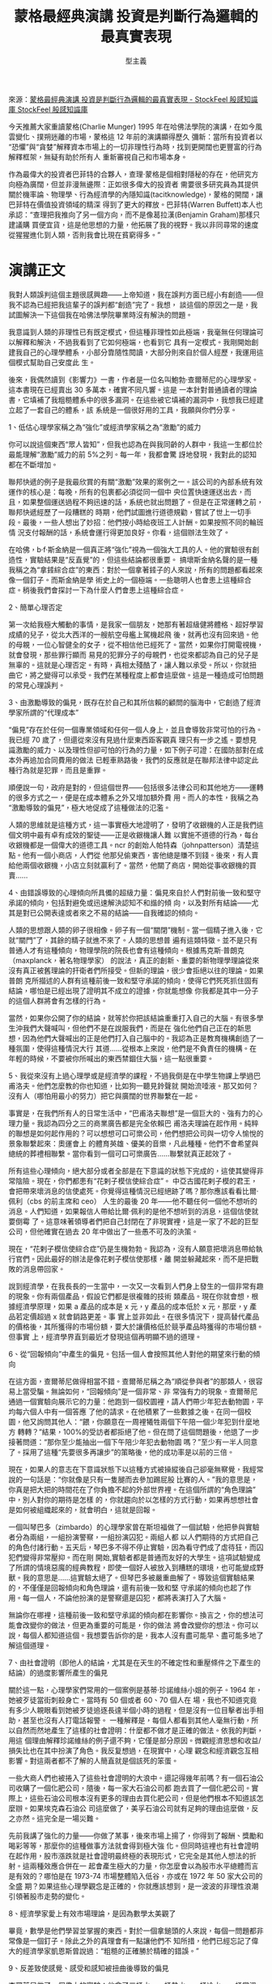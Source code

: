 #+BEGIN_COMMENT
.. title: 蒙格最經典演講 投資是判斷行為邏輯的最真實表現
.. slug: munger-speaking
.. date: 2018-08-03 11:57:39 UTC+08:00
.. status:
.. tags: Munger
.. category: investment
.. link:
.. description:
.. type: text
#+END_COMMENT
#+OPTIONS: toc:nil ^:{}
#+LANGUAGE: zh-TW

#+TITLE: 蒙格最經典演講 投資是判斷行為邏輯的最真實表現
#+AUTHOR: 型主義

來源：[[https://www.stockfeel.com.tw/%E8%92%99%E6%A0%BC%E6%9C%80%E7%B6%93%E5%85%B8%E6%BC%94%E8%AC%9B-%E6%8A%95%E8%B3%87%E6%98%AF%E5%88%A4%E6%96%B7%E8%A1%8C%E7%82%BA%E9%82%8F%E8%BC%AF%E7%9A%84%E6%9C%80%E7%9C%9F%E5%AF%A6%E8%A1%A8%E7%8F%BE/][蒙格最經典演講 投資是判斷行為邏輯的最真實表現 - StockFeel 股感知識庫 StockFeel 股感知識庫]]

今天推薦大家重讀蒙格(Charlie Munger) 1995 年在哈佛法學院的演講，在如今風雲變化、撲朔迷離的市場，蒙格這 12 年前的演講顯得歷久
彌新：當所有投資者以“恐懼”與“貪婪”解釋資本市場上的一切非理性行為時，找到更開闊也更豐富的行為解釋框架，無疑有助於所有人
重新審視自己和市場本身。

作為最偉大的投資者巴菲特的合夥人，查理·蒙格是個相對隱秘的存在，他研究方向極為廣闊，但並非漫無邊際：正如很多偉大的投資者
需要很多研究員為其提供關於機率論、物理學、行為經濟學的內隱知識(tacitknowledge)，蒙格的開闊，讓巴菲特在價值投資領域的精深
得到了更大的釋放。巴菲特(Warren Buffett)本人也承認：“查理把我推向了另一個方向，而不是像葛拉漢(Benjamin Graham)那樣只建議購
買便宜貨，這是他思想的力量，他拓展了我的視野。我以非同尋常的速度從猩猩進化到人類，否則我會比現在貧窮得多。”

* 演講正文

我對人類誤判這個主題很感興趣——上帝知道，我在誤判方面已經小有創造——但我不認為已經把我這輩子的誤判都“創造”完了。我想，
談這個的原因之一是，我試圖解決一下這個我在哈佛法學院畢業時沒有解決的問題。

我意識到人類的非理性已有既定模式，但這種非理性如此極端，我毫無任何理論可以解釋和解決，不過我看到了它如何極端，也看到它
具有一定模式。我剛開始創建我自己的心理學體系，小部分靠隨性閱讀，大部分則來自於個人經歷，我運用這個模式幫助自己安度此
生。

後來，我偶然讀到《影響力》一書，作者是一位名叫鮑勃·查爾蒂尼的心理學家。這本書現在已經賣出 30 多萬本，確實不同凡響。這是
一本針對普通讀者的理論書，它填補了我粗糙體系中的很多漏洞。在這些被它填補的漏洞中，我想我已經建立起了一套自己的體系，該
系統是一個很好用的工具，我願與你們分享。

1、低估心理學家稱之為“強化”或經濟學家稱之為“激勵”的威力

你可以說這個東西“眾人皆知”，但我也認為在與我同齡的人群中，我這一生都位於最能理解“激勵”威力的前 5%之列。每一年，我都會驚
訝地發現，我對此的認知都在不斷增加。

聯邦快遞的例子是我最欣賞的有關“激勵”效果的案例之一。該公司的內部系統有效運作的核心是：每晚，所有的包裹都必須從同一個中
央位置快速運送出去，而且，如果整個運送過程不夠迅速的話，系統也就出問題了。但是在正常運轉之前，聯邦快遞經歷了一段糟糕的
時期，他們試圖進行道德規勸，嘗試了世上一切手段。最後，一些人想出了妙招：他們按小時給夜班工人計酬。如果按照不同的輪班情
況支付報酬的話，系統會運行得更加良好。你看，這個辦法生效了。

在哈佛，b·f·斯金納是一個真正將“強化”視為一個強大工具的人。他的實驗很有創造性，實驗結果是“反直覺”的，但這些結論都很重要。
搞壞斯金納名聲的是一種我稱之為“拿錘綜合症”的東西：對於一個拿著錘子的人來說，所有的問題都看起來像一個釘子。而斯金納是學
術史上的一個極端。一些聰明人也會患上這種綜合症。稍後我們會探討一下為什麼人們會患上這種綜合症。

2、簡單心理否定

第一次給我極大觸動的事情，是我家一個朋友，她那有著超級健將體格、超好學習成績的兒子，從北大西洋的一艘航空母艦上駕機起飛
後，就再也沒有回來過。他的母親，一位心智健全的女子，從不相信他已經死了。當然，如果你打開電視機，就會發現，那些罪行顯而
易見的犯罪分子的母親們，也從來都認為自己的兒子是無辜的。這就是心理否定。有時，真相太殘酷了，讓人難以承受。所以，你就扭
曲它，將之變得可以承受。我們在某種程度上都會這麼做。這是一種造成可怕問題的常見心理誤判。

3、由激勵導致的偏見，既存在於自己和其所信賴的顧問的腦海中，它創造了經濟學家所謂的“代理成本”

“偏見”存在於任何一個專業領域和任何一個人身上，並且會導致非常可怕的行為。我已經 70 歲了，但還從來沒有見過什麼東西距客觀真
理只有一步之遙。要想見識激勵的威力、以及理性但卻可怕的行為的力量，如下例子可證：在國防部對在成本外再追加合同費用的做法
已輕車熟路後，我們的反應就是在聯邦法律中認定此種行為就是犯罪，而且是重罪。

順便說一句，政府是對的，但這個世界——包括很多法律公司和其他地方——運轉的很多方式之一，便是在成本體系之外又增加額外費
用。而人的本性，我稱之為“激勵導致的偏見”，極大地促成了這種做法的氾濫。

人類的思維就是這種方式，這一事實極大地證明了，發明了收銀機的人正是我們這個文明中最有卓有成效的聖徒——正是收銀機讓人難
以實施不道德的行為，每台收銀機都是一個偉大的道德工具。ncr 的創始人帕特森（johnpatterson）清楚這點。他有一個小商店，人們從
他那兒偷東西，害他總是賺不到錢。後來，有人賣給他兩個收銀機，小店立刻就贏利了。當然，他關了商店，開始從事收銀機的買
賣……

4、由錯誤導致的心理傾向所具備的超級力量：偏見來自於人們對前後一致和堅守承諾的傾向，包括對避免或迅速解決認知不和諧的傾
向，以及對所有結論——尤其是對已公開表達或者來之不易的結論——自我確認的傾向。

人類的思想跟人類的卵子很相像。卵子有一個“關閉”機制。當一個精子進入後，它就“關門”了，其餘的精子就進不來了。人類的思想普
遍有這類特徵。並不是只有普通人才有這種傾向，物理學院的院長也會有這種傾向。根據馬克斯·普朗克（maxplanck，著名物理學家）
的說法，真正的創新、重要的新物理學理論從來沒有真正被舊理論的扞衛者們所接受。但新的理論，很少會拒絕以往的理論。如果普朗
克所描述的人群有這種前後一致和堅守承諾的傾向，使得它們死死抓住固有結論，哪怕是已經出現了證明其不成立的證據，你就能想像
你我都是其中一分子的這個人群將會有怎樣的行為。

當然，如果你公開了你的結論，就等於你把該結論重重打入自己的大腦。有很多學生沖我們大聲喊叫，但他們不是在說服我們，而是在
強化他們自己正在的新思想，因為他們大聲喊出的正是他們打入自己腦中的。我認為正是教育機構創造了一種氛圍，使得這種情況大行
其道……從根本上來說，他們是不負責任的機構。在年輕的時候，不要被你所喊出的東西禁錮住大腦，這一點很重要。

5、我從來沒有上過心理學或是經濟學的課程，不過我倒是在中學生物課上學過巴甫洛夫。他們怎麼教的你也知道，比如狗一聽見鈴聲就
開始流唾液。那又如何？沒有人（哪怕用最小的努力）把它與廣闊的世界聯繫在一起。

事實是，在我們所有人的日常生活中，“巴甫洛夫聯想”是一個巨大的、強有力的心理力量。我認為四分之三的商業廣告都是完全依賴巴
甫洛夫理論在起作用。純粹的聯想是如何起作用的？可以想想可口可樂公司，他們想把公司與一切令人愉悅的景象聯繫起來：奧運會上
的體育英雄、優美的音樂，凡此種種。他們不會希望與總統的葬禮相聯繫。當你看到一個可口可樂廣告……聯繫就真正起效了。

所有這些心理傾向，絕大部分或者全部是在下意識的狀態下完成的，這使其變得非常陰險。現在，你們都患有“花剌子模信使綜合症”。
中亞古國花剌子模的君王，會把帶來壞消息的信使處死。你覺得這種情況已經絕跡了嗎？那你應該看看比爾·佩利（cbs 的前主席和 ceo）
人生的最後 20 年——他不聽任何一個他不想听的消息。人們知道，如果報信人帶給比爾·佩利的是他不想听到的消息，這個信使就要倒霉
了。這意味著領導者們把自己封閉在了非現實裡，這是一家了不起的巨型公司，但他確實在過去 20 年中做出了一些愚不可及的決策。

現在，“花剌子模信使綜合症”仍是生機勃勃。我認為，沒有人願意把壞消息帶給執行官們。因此最好的辦法是像花剌子模信使那樣，離
開並躲藏起來，而不是把戰敗的消息帶回家。

說到經濟學，在我長長的一生當中，一次又一次看到人們身上發生的一個非常有趣的現象。你有兩個產品，假設它們都是很複雜的技術
類產品。現在你就會想，根據經濟學原理，如果 a 產品的成本是 x 元，y 產品的成本低於 x 元，那麼，y 產品若定價超過 x 就會銷路更差。事
實上並非如此。在很多情況下，提高替代產品的價格後，其所獲得的市場份額，要大於讓價格低於競爭產品時獲得的市場份額。但事實
上，經濟學界直到最近才發現這個再明顯不過的道理。

6、從“回報傾向”中產生的偏見。包括一個人會按照其他人對他的期望來行動的傾向

在這方面，查爾蒂尼做得相當不錯。查爾蒂尼稱之為“順從參與者”的那類人，很容易上當受騙。無論如何，“回報傾向”是一個非常、非
常強有力的現象。查爾蒂尼通過一個實驗向展示它的力量：他跑到一個校園裡，請人們帶少年犯去動物園，平均每六個人中有一個答應
了他的請求。在他積累了一些數據之後。在同一個校園，他又詢問其他人：“餵，你願意在一周裡犧牲兩個下午陪一個少年犯到什麼地方
轉轉？”結果，100%的受訪者都拒絕了他。但在問了這個問題後，他退了一步接著問道：“那你至少能抽出一個下午陪少年犯去動物園
嗎？”至少有一半人同意了。採用了這種“先要很多再讓步”的策略後，他的成功率是以前的三倍。

現在，如果人的意志在下意識狀態下以這種方式被操縱後自己卻毫無察覺，我經常說的一句話是：“你就像是只有一隻腿而去參加踢屁股
比賽的人。”我的意思是，你真是把大把的時間花在了你負擔不起的外部世界裡。在這個所謂的“角色理論”中，別人對你的期待是怎樣
的，你就趨向於以怎樣的方式行動，如果再想想社會是如何被組織起來的，就會明白，這就是回報。

一個叫琴巴多（zimbardo）的心理學家曾在斯坦福做了一個試驗，他把參與實驗者分為兩組，一組扮演警察，一組扮演囚犯。兩組人都
以人們期待的方式把自己的角色付諸行動。五天后，琴巴多不得不停止實驗，因為看守們成了虐待狂，而囚犯們變得非常壓抑。而在剛
開始,實驗者都是普通而友好的大學生。這項試驗變成了所謂的情境惡魔的經典教程，即使一個好人被放入到糟糕的環境，也可能變成野
獸。我的意思是……這實驗太絕了。但琴巴多被嚴重曲解了。導致這個實驗結果的，不僅僅是回報傾向和角色理論，還有前後一致和堅
守承諾的傾向也起了作用。每一個人，不論他扮演的是警察還是囚犯，都將表演打入了大腦。

無論你在哪裡，這種前後一致和堅守承諾的傾向都在影響你。換言之，你的想法可能會改變你的做法，但更為重要的可能是，你的做法
將會改變你的想法。你可以說，每個人都知道這個。我想要告訴你的是，我本人沒有盡可能早、盡可能多地了解這個道理。

7、由社會證明（即他人的結論，尤其是在天生的不確定性和重壓條件之下產生的結論）的過度影響所產生的偏見

關於這一點，心理學家們常用的一個案例是基蒂·珍諾維絲小姐的例子。1964 年，她被歹徒當街刺殺身亡。當時有 50 個或者 60、70 個人在
場，我也不知道究竟有多少人親眼看到她被歹徒追逐長達半個小時的過程，但是沒有一位目擊者出手相助，甚至也沒有人打電話報警。
一種解釋是，每個人都看到其他人毫無行動，所以自然而然地產生了這樣的社會證明：什麼都不做才是正確的做法。依我的判斷，用這
個理由解釋珍諾維絲的例子還不夠，它僅是部分原因。微觀經濟思想和收益/損失比也在其中扮演了角色。我反复想過，在現實中，心理
觀念和經濟觀念互相影響。對這兩者都不了解的人簡直就是個該死的笨蛋。

一些大商人們也被捲入了這些社會證明的大浪中。還記得幾年前嗎？有一個石油公司收購了一個化肥公司，隨後，每一家大石油公司都
跑去買了一個化肥公司。實際上，這些石油公司根本沒有更多的理由去買化肥公司，但是他們根本不知道該怎麼辦。如果埃克森石油公
司這麼做了，美孚石油公司就有足夠的理由這麼做，反之亦然。這完全是一場災難。

先前我講了強化的力量——你做了某事，後來市場上揚了，你得到了報酬、獎勵和喝彩等等，那麼你的這種做事方法就會得到極大強
化。但同時這裡也有社會證明在起作用，股市漲跌就是社會證明最終極的表現形式，它完全是其他人想法的折射。這兩種效應合併在一
起會產生極大的力量，你怎麼會以為股市水平總體而言是有效的？哪怕是在 1973-74 市場整體陷入低谷，亦或在 1972 年 50 家大公司的全盛
期？如果這些心理學觀念是正確的，你就應該想到，是一波波的非理性浪潮引領著股市走勢的變化。

8、經濟學家愛上有效市場理論，是因為數學太美觀了

畢竟，數學是他們學習並掌握的東西。對於一個拿鎚頭的人來說，每個一問題都非常像是一個釘子。除此之外的真理會有一點讓他們不
知所措，他們已經忘記了偉大的經濟學家凱恩斯曾說過：“粗糙的正確勝於精確的錯誤。”

9、反差致使感覺、感受和感知被扭曲後導致的偏見

查爾蒂尼做了一個偉大的實驗：他拿了三桶水，一桶熱水，一桶冷水，一桶常溫水。他讓一個學生把左手放入熱水中，右手放入冷水
中，然後再把兩隻手同時放入常溫的水中。當然，一隻手感覺很熱，另一隻感覺很冷。這是因為人的感覺器官在強烈的反差之下被過度
影響了。沒有絕對溫標，只有相對溫度，而且還有量子效應在其中。

查爾蒂尼舉了房地產經紀人的例子。如果一個鄉下人到城裡來找你買房，你首先要做的就是帶他去兩套你見過的最貴的房子，然後，再
帶他去看一些中等昂貴的房子，最後你就能搞定他了。這套辦法非常有效，這也是銷售員這麼做的原因，它總能起作用。

我有一個朋友，靠繼承的財產為生。他有一次對我說的話很讓我受用。他說：“查利，如果你把一隻青蛙放進滾燙的開水中，它會立刻跳
出來。但是如果你把它放在溫水中，然後給水慢慢加熱，最終，它將會被開水煮死。”我不知道青蛙會不會真的如他所說的那般。但是我
知道的很多商人的確是如此的。這還是反差現象（contrastphenomenon）。但他們都是些位高權重的大人物。我的意思是，他們不是蠢
蛋。當變化一點點靠近你時，你很可能無法查覺。所以，如果你要成為一個具有良好判斷力的人，你必須對於這些因為對比在你腦中所
產生的扭曲有所反應。

10、權威人物的過度影響所造成的偏見

關於米爾格倫實驗的心理學論文大概有 1600 篇。在這個實驗中，有一個扮演權威的人，他告訴被實驗對象，他們必須對完全無辜的人持
續施予電擊。令人驚訝的是，即使被實驗者開始變得緊張與動搖，當他們被命令施予最大電擊的時候，有超過三分之二的人還是會照
做。米爾格倫想通過這個實驗展示希特勒是如何成功的，這個實驗的確是抓住了這個世界的想像力。從米爾格倫實驗的觀點來看，納粹
的犯罪活動和希特勒的成功便不難理解。部分原因是政治正確和權威的過度影響力。人類天生具有服從權威的傾向，即使這服從是錯誤
的。

你也許會喜歡下面這個例子：有兩個飛機駕駛員，一正一副，正駕駛員是一個權威人物。他們沒有在飛機裡，而是在模擬狀態下完成了
這個實驗。副駕駛員在模擬狀態下被訓練了很長一段時間，他知道他的職責就是防止墜機。實驗過程中，那個正駕駛員做了一些連傻瓜
都能看出來足以導致墜機的操作。但副駕駛員只是安靜地坐在那兒，因為正駕駛是權威角色。25%的情況下，飛機都會墜毀。

11、“剝奪超級反應綜合症”（deprivalsuper-reactionsyndrome）導致的偏見。包括由當下的或潛在的匱乏造成的偏見，包括可能發生的對
幾乎已經擁有或從未曾擁有的東西被剝奪

我有一個鄰居，這位老前輩的房子周圍有一片小島，他的隔壁鄰居在那小島上種了一株小小的松樹，大約有三英尺高。以前，那位老前
輩能以 180 度的視角看到他房前的港口，有了這株小樹，他的視角變成了 179 又 3/4 度。從此，兩人便結下世仇，這種仇怨仍在繼續。

我的意思是，人們真正瘋狂執著於那些微不足道的“減少”。如果你對此有所動作，你就又陷入了互換傾向。因為你們不僅互換友愛，你
們還會互換仇恨，並且所有的事情都會升級。如此巨大的瘋狂都源於人們下意識地把自己失去的東西、或者幾乎得到又沒得到的東西看
得太重。

在這方面，新可樂（newcoke）是一個極端的商業案例。可口可樂是世界上價值最高的品牌。可口可樂有很多聰明的工程師、律師、心
理學家和廣告主管等等。在過去的 100 年中，他們花了很多時間讓人們相信商標有著巨大的無形價值。人們會把這個商標與某種口味聯繫
在一起。

但當他們對外界表示“口味改良了”，這是消費者難以接受的。口味事關體驗。我的意思是你可以改良一種去污劑或是什麼東西，但我認
為你不能把某種口味做什麼大的改變。所以，他們得了這種巨大的“剝奪超級反應綜合症”。結果慘敗！

順便說一下，郭思达（goizuetta，可樂當時的 ceo）和基奧（keough，可樂時任總裁）都是聰明而有趣的人，但正是聰明人做出了這些可
怕的、愚蠢的錯誤。現在你明白“剝奪超級反應綜合症”的力量了吧？但是人們對得和失總不能做出均衡的反應。

12、羨慕/嫉妒導致的偏見

有過撫養兄弟姐妹，或是經營法律公司、投資銀行甚至開辦工廠的經驗的人，會對羨慕一詞有所了解。我曾聽巴菲特不止一次說過：“不
是貪婪，而是嫉妒推動著世界前進。”

你又去一次去瀏覽心理學調查課程，在索引中找關於“羨慕/嫉妒”的大部頭，但你找不到。關於這方面，學術界有一些盲點，但它真的是
一個擁有強大力量的東西。羨慕和嫉妒在很大程度上都是在潛意識中運作。每一個不理解它的人都呈現出一些他們不應該有的缺點。

13、藥物依賴導致的偏見

我們不用非得討論這個話題。我們都見過太多了。不過有趣的是，藥物依賴總是會引致道德崩潰，因此人們總是不承認其影響。在先前
我們談到的那個失踪的飛行員兒子的例子中，正是人將現實加以扭曲以讓自己容易接受。

14、“錯誤的賭博強制”導致的偏見

關於這方面，你可以在標準的心理學調查課程中找到斯金納做出的對其唯一的解釋。當然，他為他的鴿子和老鼠創造了一個可變的強化
比率。他發現，這將比任何其他強制模式都能更好地影響行為。他說：“哈，我已經解釋了為什麼賭博在文明社會中如此有力、讓人上
癮。”我認為，在在相當大的程度上，他說的是真實的。但是斯金納似乎認為這是唯一的解釋，但事實是，那些現代機器和技術的遺贈者
知道很多斯金納不知道的事。

如果你去玩老虎機，你會得到柵欄、柵欄、胡桃木。它一次又一次地發生。所有這些都讓你覺得自己就快贏了，這就是“剝奪超級反應綜
合合症”。上帝啊，發明了這款機器的人懂得人類心理學嗎？對於高智商人群來說，他們能跟撲克牌機玩需要自己作出選擇的遊戲，比如
“21 點”。我們用電腦來破壞文明是多麼神奇。

無論如何，“錯誤的賭博強制”是一個非常非常強大和重要的東西。看看我們的國家正在發生的事吧：每個印第安人都有一塊自留地，每
一個河鎮，再看看那些被股票經紀人和其他什麼人毀了的人們。如果你去查閱標準的心理學教科書，關於這方面的介紹，你幾乎什麼都
找不到。

15、喜好扭曲所導致的偏見，包括特別喜歡自己、自己這類人、自己的知識架構，還以及極度容易被自己喜歡的人誤導的傾向，以及不
會從你不喜歡的人那裡正確學習的傾向。

現在讓我們再回顧一下“拿錘綜合症”。為什麼“拿錘綜合症”一直存在？如果你停止考慮此事，這就是激勵導致的偏見。他的職業聲譽完
全和他的知識理論捆綁在了一起。他喜歡他自己，他喜歡他自己的想法，他把這些想法向其他人表達，這是一致性和堅守承諾傾向。我
的意思是，四個或五個基本的心理傾向組合在一起，創造了這個“拿錘綜合症”。

一旦你意識到你不能真正接受某些思想——你能接受一小部分，但世界上的很大一部分你是難以接受的——那你就學到了生活中非常有用
的一課。蕭伯納的小說《醫生的窘境》中有一個角色說：“說到底，每一種專業都是針對外行的共謀。”不過它說得併不非常正確，與其
說是共謀，倒不說它是一種下意識的心理傾向更為貼切。

書中的那個醫生告訴你對他來說什麼是好的，他認為他自己的辦法能治療癌症。他認為他正在對抗的惡魔是最大、最為重要的惡魔，但
事實上，他要抗衡的惡魔與你自己所面對的相比，可能非常微不足道。因此，你在這世上從付費顧問那裡得到的建議充滿了可怕的偏
見。對你來說真是悲哀！

有兩種解決方式：你可以僱傭你的顧問，但對其加以糾偏，就和你射擊瞄準時要考慮到風向的影響是一個道理。或者你可以學習你顧問
這個行業的基本原理，而且你不用學太多，因為你只要學一點，你就能讓他解釋為什麼他是對的。

在我漫長的生活中，我從沒見過哪一個管理顧問的報告不是以這樣的話結尾的：“目前的情況真正需要的，是更多的管理諮詢。”每一次
都是這樣結尾。我總是喜歡直接翻到最後一頁。當然，波克夏·海瑟威公司沒有僱傭這些顧問。不過我有時候會參與一些非營利機構的管
理，那裡有一些傻瓜會聘請顧問。

16、來自於人類頭腦中非數學性質的偏見

可口可樂把可獲得性（availability）提升為一個世俗宗教。如果可獲得性能改變行為，你將會喝非常多的可樂——如果可樂總是可以得到
的話。我的意思是，可獲得性確實能改變行為和認知。在某種意義上，先前所說的各種心理傾向，會降低事物的可獲得性。因為如果你
迅速撲向一個事物，接下來一致性和堅守承諾的傾向則會把你鎖在這個事物上。

我認為我們應該討論一下所羅門兄弟證券的前 ceo 約翰·古特弗洛恩特（johngutfreund，譯註：在他治下，所羅門兄弟曾是華爾街風頭最
勁的金融機構。但 1991 年，所羅門公司當時的 ceo 古特弗洛恩特得知手下政府債券事業部的負責人保羅·摩西非法競購了國債，但卻沒有
將其處理，後此事被揭穿後，古特弗羅恩特被禁終身不能擔任證券公司要職），他是一個非常有趣的人類實例。至少在整整一代人的時
間裡，每一個正統的專業學校都會講授這個實例。

古特弗洛恩特有一個他很信任的職員，但有一次這個職員被意外地發現（不是坦白）向政府說謊，並且做假賬，這相當於偽造罪。這個
人立即說：“我以前沒來沒這麼幹過。我今後再也不這麼做了。這是絕無僅有的一次。”

有很多心理學力量在起做作用。你認識這個傢伙的老婆，而他正站在你面前，你就會產生同情心。他向你尋求幫助，這就激發了互換效
應。眾多心理傾向發生了作用，再加上這個事實：他是幫你賺了大錢的團隊中的一份子。

無論如何，古特弗洛恩特沒有把他撤職，當然，那個傢伙此前這麼幹過，他今後肯定還會這麼做。現在古特弗羅恩特看起來就想是讓他
再乾一次。那個簡單的決定毀了古特弗洛恩特，而做出那樣的決定非常容易。

社會證明、激勵導致的偏見，等等心理傾嚮導致了可怕行為蔓延……你的公司會腐爛，文明會敗壞。我因為某人利用國外出差的機會帶
情婦去旅行而將其解僱，我認識他的妻子和孩子，因此我付給了他遣散費。我介意的不是通姦，而是私用公款。

17、被額外鮮活的證據過度影響所導致的偏見

我的財富本來應該比今天多 3000 萬美元。因為我曾經買了 300 股某隻股票，那個傢伙把我叫回來說：“我還有 1500 股。”我說：“你幫我保留
15 分鐘，我再想想。”在我的一生中我見過許多真實鮮活的特例，但是這個人（他是那公司的 ceo）算是創了世界紀錄。但我誤判了情
況。事實上當時情況十分安全——他馬上就要死了，而我拒絕買下額外的 1500 股。結果，它現在花費了我 3000 萬美元。因此，很容易誤判
那些鮮活的證據。古特弗羅恩特便是如此，他直視著那個傢伙的眼睛，然後就原諒了這位同事。

18、由於知識和理論架構無法處理當前信息而引發的思維混亂。

我們都認識一些考試不及格的人，他們把試題背下來，重新考一次，但接著再次失敗……就是沒有用，大腦不是按那種方式工作的。你
必須把事實納入自己的理論架構，你要問自己“為什麼”。如果不這樣，你就沒法應對這世界。

現在我們來談談福耶斯坦（feuerstein），他是所羅門公司的前任法務官，當古特弗洛恩特犯下大錯時，福耶斯坦比他更清楚這一點。他
對古特弗洛恩特說：“你必須對這事進行道德判斷和謹慎的商業判斷，然後向上匯報。”他還說：“這可能不違法，可能沒有法律義務去這
麼做，不過你必須提醒大客戶，這種做法是否謹慎和適當。”他至少在二到三個不同的場合跟古特弗洛恩特說過上面的話。最後，他不再
說了。當然，勸說失敗了。當古特弗洛恩特下台時，福耶斯坦也跟他一起下台了。這把福耶斯坦的人生基本給毀了。

福耶斯坦是《哈佛法律評論》的編委之一，但他犯下了一個基本的心理錯誤。你想勸服某人，你就必須真正地告訴他們為什麼。我們在
第一課中學到了什麼？激勵真的那麼重要嗎？鮮活的證據真的起作用嗎？他應該告訴古特弗洛恩特：“你可能會毀了你的生活，讓你的家
族蒙羞，並失去大筆金錢。”他應該問他：摩西值得你冒這樣的風險嗎？那樣說會起到作用。因此福耶斯坦這個聰明、久經世故的律師，
在初級心理學上是不及格的。其實這麼做並不很難，只要記住告訴人“為什麼”。

19、感覺、記憶、感知和知識的限制，所導致的偏見

20、由壓力導致的精神變化（有大有小，有暫時性的有永久性的）

我最喜歡的例子是偉大的巴甫洛夫。他把一些狗養在籠子裡，這些狗在經過訓練後行為都發生了變化。有一次列寧格勒發了大水，水一
直上漲，而這些狗仍在籠，它們遭受到了非常巨大的壓力。洪水退去後，巴甫洛夫注意到這些狗曾經被訓練出的個性發生了完全的逆
轉。作為一個偉大的科學家，巴甫洛夫的餘生都用於讓狗精神失常，他學到了很多我認為非常有趣的東西。

我從沒見過一個弗洛伊德學派的精神分析師對巴甫洛夫的晚期工作有所了解的，我也沒見過哪一位律師能夠理解巴甫洛夫從這些狗身上
發現到的灌輸（programming）、反灌輸（deprogramming）、崇拜儀式等等有何關聯。我的意思是，在級別很高的人當中，對基本心理
學的無知是相當顯著的。

21、其他常見的暫時性或永久性精神疾病

22、“表態綜合症”（say-somethingsyndrome）的發展和組織混亂

關於這方面，我最喜歡的東西是蜜蜂。一隻蜜蜂飛出去，找到花蜜後再飛回來。它用跳舞的方式告訴其他蜜蜂花蜜的地點，然後集體出
發去採蜜。一些聰明的科學家，比如斯金納決定做一個實驗。他把花蜜遠遠地垂直放在蜂巢上面。在自然的狀態下，沒有花蜜是像那樣
垂直在上的。現在，可憐的蜜蜂沒有足夠的遺傳程序讓它來向其他蜜蜂傳遞這樣一種信息。你也許會想，這只蜜蜂會飛回蜂巢，然後悄
悄藏在一個角落裡。但是它沒有。它飛進蜂巢，“語無倫次”地跳起舞來。我的一生都在跟像這只蜜蜂一樣的人打交道。這是人類組織中
非常重要的一部分，因此，對人類組織來說，很重要的一點是，不要讓這種患上“表態綜合症”的人參與決策。
